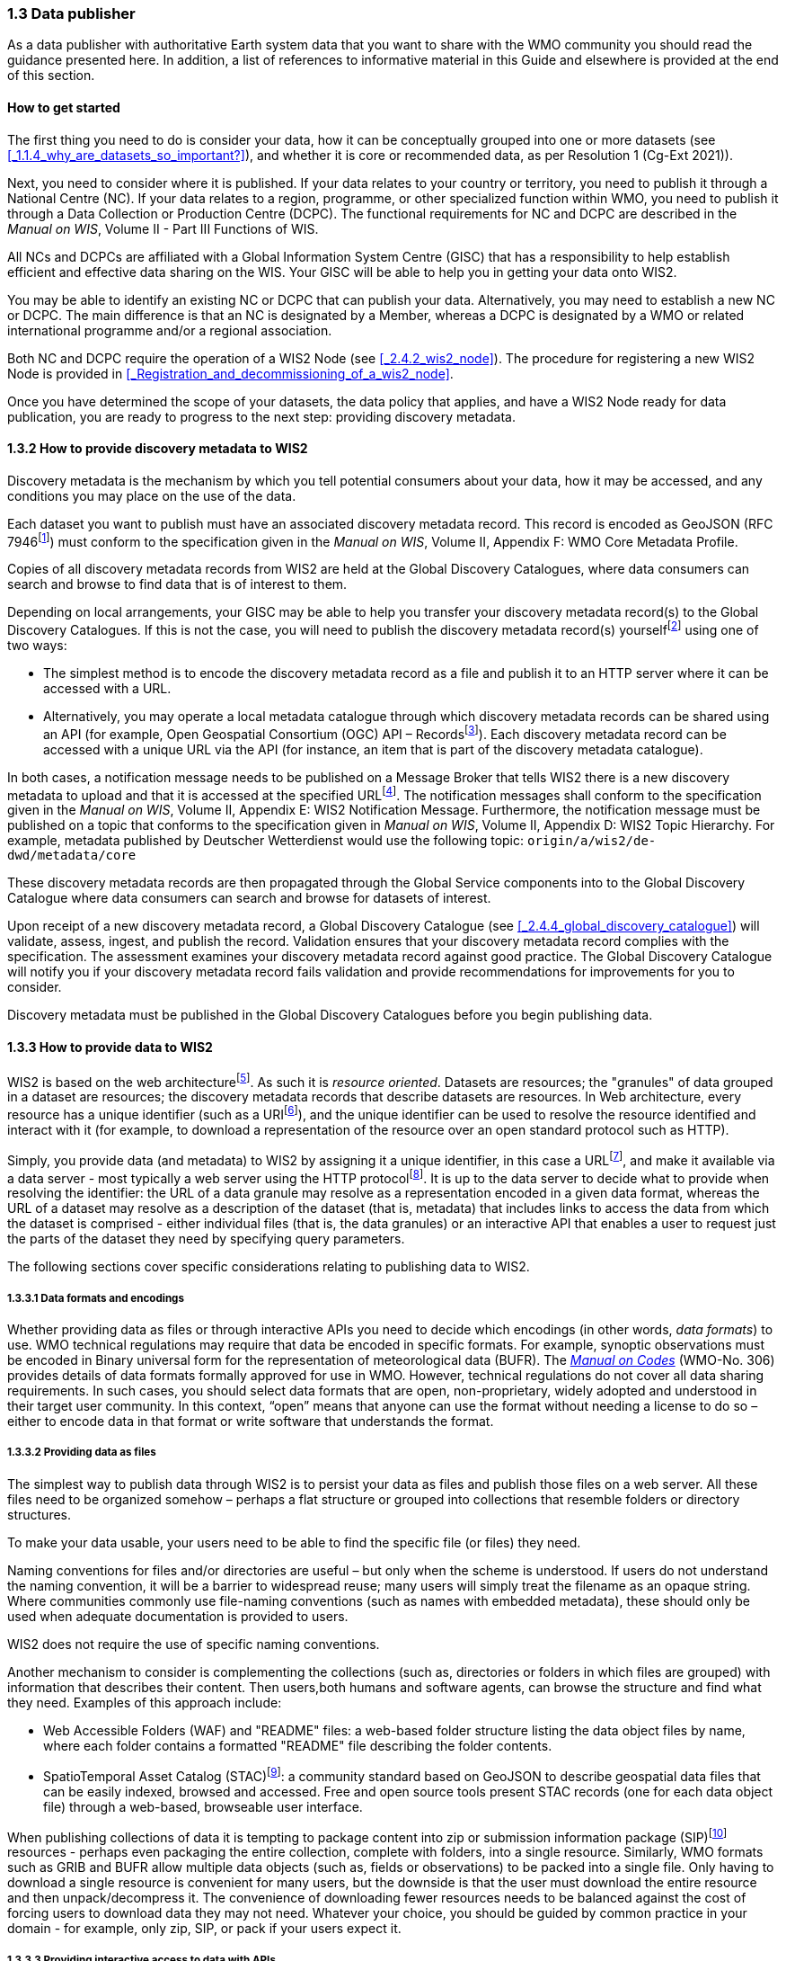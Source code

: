 === 1.3 Data publisher

As a data publisher with authoritative Earth system data that you want to share with the WMO community you should read the guidance presented here. In addition, a list of references to informative material in this Guide and elsewhere is provided at the end of this section.

==== How to get started

The first thing you need to do is consider your data, how it can be conceptually grouped into one or more datasets (see <<_1.1.4_why_are_datasets_so_important?>>), and whether it is core or recommended data, as per Resolution 1 (Cg-Ext 2021)).

Next, you need to consider where it is published. If your data relates to your country or territory, you need to publish it through a National Centre (NC). If your data relates to a region, programme, or other specialized function within WMO, you need to publish it through a Data Collection or Production Centre (DCPC). The functional requirements for NC and DCPC are described in the _Manual on WIS_, Volume II - Part III Functions of WIS.

All NCs and DCPCs are affiliated with a Global Information System Centre (GISC) that has a responsibility to help establish efficient and effective data sharing on the WIS. Your GISC will be able to help you in getting your data onto WIS2.

You may be able to identify an existing NC or DCPC that can publish your data. Alternatively, you may need to establish a new NC or DCPC. The main difference is that an NC is designated by a Member, whereas a DCPC is designated by a WMO or related international programme and/or a regional association.

Both NC and DCPC require the operation of a WIS2 Node (see <<_2.4.2_wis2_node>>). The procedure for registering a new WIS2 Node is provided in <<_Registration_and_decommissioning_of_a_wis2_node>>. 

Once you have determined the scope of your datasets, the data policy that applies, and have a WIS2 Node ready for data publication, you are ready to progress to the next step: providing discovery metadata.

==== 1.3.2 How to provide discovery metadata to WIS2

Discovery metadata is the mechanism by which you tell potential consumers about your data, how it may be accessed, and any conditions you may place on the use of the data.

Each dataset you want to publish must have an associated discovery metadata record. This record is encoded as GeoJSON (RFC 7946footnote:[RFC 7946 - The GeoJSON Format: https://datatracker.ietf.org/doc/html/rfc7946]) must conform to the specification given in the _Manual on WIS_, Volume II, Appendix F: WMO Core Metadata Profile.

Copies of all discovery metadata records from WIS2 are held at the Global Discovery Catalogues, where data consumers can search and browse to find data that is of interest to them. 

Depending on local arrangements, your GISC may be able to help you transfer your discovery metadata record(s) to the Global Discovery Catalogues. If this is not the case, you will need to publish the discovery metadata record(s) yourselffootnote:[In the future, WIS2 may provide metadata publication services (such as, through a WIS2 metadata management portal) to assist with this task. However, such a service is not currently available.] using one of two ways:

* The simplest method is to encode the discovery metadata record as a file and publish it to an HTTP server where it can be accessed with a URL. 
* Alternatively, you may operate a local metadata catalogue through which discovery metadata records can be shared using an API (for example, Open Geospatial Consortium (OGC) API – Recordsfootnote:[OGC API - Records - Part 1: Core https://docs.ogc.org/DRAFTS/20-004.html]). Each discovery metadata record can be accessed with a unique URL via the API (for instance, an item that is part of the discovery metadata catalogue).

In both cases, a notification message needs to be published on a Message Broker that tells WIS2 there is a new discovery metadata to upload and that it is accessed at the specified URLfootnote:[Both data and metadata publication use the same notification message mechanism to advertise the availability of a new resource.]. The notification messages shall conform to the specification given in the _Manual on WIS_, Volume II, Appendix E: WIS2 Notification Message. Furthermore, the notification message must be published on a topic that conforms to the specification given in _Manual on WIS_, Volume II, Appendix D: WIS2 Topic Hierarchy. For example, metadata published by Deutscher Wetterdienst would use the following topic: ``origin/a/wis2/de-dwd/metadata/core``

These discovery metadata records are then propagated through the Global Service components into to the Global Discovery Catalogue where data consumers can search and browse for datasets of interest.

Upon receipt of a new discovery metadata record, a Global Discovery Catalogue (see <<_2.4.4_global_discovery_catalogue>>) will validate, assess, ingest, and publish the record. Validation ensures that your discovery metadata record complies with the specification. The assessment examines your discovery metadata record against good practice. The Global Discovery Catalogue will notify you if your discovery metadata record fails validation and provide recommendations for improvements for you to consider. 

Discovery metadata must be published in the Global Discovery Catalogues before you begin publishing data.

==== 1.3.3 How to provide data to WIS2

WIS2 is based on the web architecturefootnote:[Architecture of the World Wide Web https://www.w3.org/TR/webarch/]. As such it is _resource oriented_. Datasets are resources; the "granules" of data grouped in a dataset are resources; the discovery metadata records that describe datasets are resources. In Web architecture, every resource has a unique identifier (such as a URIfootnote:[RFC 3986 - Uniform Resource Identifier (URI) - Generic Syntax: https://datatracker.ietf.org/doc/html/rfc3986]), and the unique identifier can be used to resolve the resource identified and interact with it (for example, to download a representation of the resource over an open standard protocol such as HTTP).

Simply, you provide data (and metadata) to WIS2 by assigning it a unique identifier, in this case a URLfootnote:[The term "Uniform Resource Locator" (URL) refers to the subset of URIs that, in addition to identifying a resource, provide a means of locating the resource by describing its primary access mechanism (such as its network "location"). RFC 3986], and make it available via a data server - most typically a web server using the HTTP protocolfootnote:[WIS2 strongly prefers secure versions of protocols (such as HTTPS) wherein the communication protocol is encrypted using Transport Layer Security (TLS)]. It is up to the data server to decide what to provide when resolving the identifier: the URL of a data granule may resolve as a representation encoded in a given data format, whereas the URL of a dataset may resolve as a description of the dataset (that is, metadata) that includes links to access the data from which the dataset is comprised - either individual files (that is, the data granules) or an interactive API that enables a user to request just the parts of the dataset they need by specifying query parameters.

The following sections cover specific considerations relating to publishing data to WIS2.

===== 1.3.3.1 Data formats and encodings

Whether providing data as files or through interactive APIs you need to decide which encodings (in other words, _data formats_) to use. WMO technical regulations may require that data be encoded in specific formats. For example, synoptic observations must be encoded in Binary universal form for the representation of meteorological data (BUFR). The https://library.wmo.int/idurl/4/35625[_Manual on Codes_] (WMO-No. 306) provides details of data formats formally approved for use in WMO. However, technical regulations do not cover all data sharing requirements. In such cases, you should select data formats that are open, non-proprietary, widely adopted and understood in their target user community. In this context, “open” means that anyone can use the format without needing a license to do so – either to encode data in that format or write software that understands the format.

===== 1.3.3.2 Providing data as files

The simplest way to publish data through WIS2 is to persist your data as files and publish those files on a web server. All these files need to be organized somehow – perhaps a flat structure or grouped into collections that resemble folders or directory structures.

To make your data usable, your users need to be able to find the specific file (or files) they need.

Naming conventions for files and/or directories are useful – but only when the scheme is understood. If users do not understand the naming convention, it will be a barrier to widespread reuse; many users will simply treat the filename as an opaque string. Where communities commonly use file-naming conventions (such as names with embedded metadata), these should only be used when adequate documentation is provided to users.

WIS2 does not require the use of specific naming conventions.

Another mechanism to consider is complementing the collections (such as, directories or folders in which files are grouped) with information that describes their content. Then users,both humans and software agents, can browse the structure and find what they need. Examples of this approach include:

* Web Accessible Folders (WAF) and "README" files: a web-based folder structure listing the data object files by name, where each folder contains a formatted "README" file describing the folder contents.
* SpatioTemporal Asset Catalog (STAC)footnote:[Spatio Temporal Asset Catalogue (STAC) https://stacspec.org/en]: a community standard based on GeoJSON to describe geospatial data files that can be easily indexed, browsed and accessed. Free and open source tools present STAC records (one for each data object file) through a web-based, browseable user interface.

When publishing collections of data it is tempting to package content into zip or submission information package (SIP)footnote:[See https://www.iasa-web.org/tc04/submission-information-package-sip or end of https://www.eumetsat.int/formats] resources - perhaps even packaging the entire collection, complete with folders, into a single resource. Similarly, WMO formats such as GRIB and BUFR allow multiple data objects (such as, fields or observations) to be packed into a single file. Only having to download a single resource is convenient for many users, but the downside is that the user must download the entire resource and then unpack/decompress it. The convenience of downloading fewer resources needs to be balanced against the cost of forcing users to download data they may not need. Whatever your choice, you should be guided by common practice in your domain - for example, only zip, SIP, or pack if your users expect it.

===== 1.3.3.3 Providing interactive access to data with APIs

Interactive data access aims to support efficient data workflows by enabling client applications to request only the data that they need. The advantage of interactive data access is that it provides more flexibility. Data publishers can offer an API structured around how users want to work with the data rather than forcing them to work with the structure that is convenient for you as a data publisher.

But it is more complex to implement. You need a server running software that can: 

1. Interpret a user's request; 
2. Extract the data from wherever it is stored;
3. Package that data up and send it back to the user.

Importantly, when considering the use of interactive APIs to serve your data you need to plan for costs: every request to an interactive API requires computational resources to process.

Based on the experience of data publishers who have been using web APIs to serve their communities, this Guide makes the following recommendations about interactive APIs:

* First, interactive APIs should be self-describing. A data consumer should not need to know, a priori, how to make requests from an API. They should be able to discover this information from the API endpoint itself – even if this is just a link to a documentation page they need to read.
* Second, APIs should comply with OpenAPIfootnote:[OpenAPI Specification https://spec.openapis.org/oas/v3.1.0] version 3 or later. OpenAPI provides a standardized mechanism to describe the API. Tooling (free, commercial, etc.) is widely available that can read this metadata and automatically generate client applications to query the API.
* Third, the OGC has developed a suite of APIsfootnote:[Open Geospatial Consortium OGC API https://ogcapi.ogc.org/] (called "OGC APIs") that are designed specifically to provide APIs for geospatial data workflows (discovery, vizualization, access, processing/exploitation) – all of which build on OpenAPI. Among these, OGC API – Environmental Data Retrieval (EDR)footnote:[OGC API - Environmental Data Retrieval (EDR) https://ogcapi.ogc.org/edr], OGC API – Featuresfootnote:[OGC API - Features https://ogcapi.ogc.org/features], and OGC API - Coveragesfootnote:[OGC API - Coverages https://ogcapi.ogc.org/coverages] are considered particularly useful. Because these are open standards, there is an ever-growing suite of software implementations (both free and proprietary) that support them. We recommend that data publishers assess these open-standard API specifications to determine their suitability for publishing their datasets using APIs.

Finally, you should consider versioning your API to avoid breaking changes when adding new features. A common approach is addding a _version number_ prefix into the API path; e.g., ``/v1/service/{rest-of-path}`` or ``/service/v1/{rest-of-path}``.

More guidance on the use of interactive APIs in WIS2 is anticipated in future versions of this Guide.

===== 1.3.3.4 Providing data in (near) real-time

WIS2 is designed to support the data sharing needs of all WMO disciplines and domains. Among these, the World Weather Watch footnote:[WMO World Weather Watch https://wmo.int/world-weather-watch] drives specific needs for the rapid exchange of data to support weather forecasting.

To enable real-time data sharingfootnote:[In the context of WIS2, real-time implies anything from a few seconds to a few minutes - not the milliseconds required by some applications.], WIS2 uses notification messages to advertise the availability of a new resource, either data or discovery metadata, and how to access that resource. Notification messages are published to a queue on a Message Broker in your WIS2 Nodefootnote:[WIS2 ensures rapid global distribution of notification messages using a network of Global Brokers which subscribe to message brokers of WIS2 Nodes and republish notification messages (see <<_2.4.2_Global_Broker>>).] using the MQTT protocol and immediately delivered to everyone subscribing to that queue. A queue is associated with a specific _topic_, such as dataset.

For example, when a new temperature profile from a radio sonde deployment is added to a dataset of upper-air data measurements, a notification message will be published that includes the URL used to access the new temperature profile data. Everyone subscribing to notification messages about the upper-air measurement dataset would receive the notification message, identify the URL and download the new temperature profile data.

Optionally, data may be embedded in a notification message using a ``content`` object _in addition_ to publishing via the data server. Inline data must be encoded as ``UTF-8``, ``Base64``, or ``gzip``, and must not exceed 4096 bytes in length once encoded.

Notification messages are encoded as GeoJSON (RFC 7946) and must conform to the _Manual on WIS_, Volume II, Appendix E: WIS2 Notification Message.

The URL used in the notification message should refer only to the newly added data object (for example, the new temperature profile) rather than the entire dataset. However, the WIS2 Notification Message specification allows for multiple URLs to be provided. If you are providing your data through an interactive API, you might provide a "canonical" link (designated with link relation: ``"rel": "canonical"``footnote:[IANA Link Relations https://www.iana.org/assignments/link-relations/link-relations.xhtml]), and an additional link providing the URL for the root of the web service from where one can interact with or query the entire dataset.

You should include the dataset identifier in the notification message (``metadata_id`` property). This allows data consumers receiving the notification to cross reference with information provided in the discovery metadata for the dataset, such as the conditions of use specified in the data policy, rights, or license.

Furthermore, if you have implemented controlled access to your data (e.g., the use of an API key), you should include a security object in the download link that provides the pertinent information (for example, the access control mechanism used, and where/how a data consumer would need to register to request access). 

To ensure that data consumers can easily find the topics they want to subscribe to, data publishers must publish to an authorized topic, as specified in the _Manual on WIS_, Volume II, Appendix D: WIS2 Topic Hierarchy.

If your data seems to relate to more than one topic, select the most appropriate one. The topic-hierarchy is not a knowledge organization system - it is only used to ensure the uniqueness of topics for publishing notification messages. Discovery metadata is used to describe a dataset and its relevance to additional disciplines; each dataset is mapped to one, and only one, topic.

If the WIS2 Topic Hierarchy does not include a topic appropriate for your data, your should publish on an _experimental_ topic. This allows for data exchange to be established while the formalities are consideredfootnote:[The "experimental" topic is necessary for the WIS2 pre-operational phase and future pre-operational data exchange in test mode.]. Experimental topics are provided for each Earth-system discipline at level eight in the topic hierarchy (for example, ``origin/a/wis2/{centre-id}/data/{earth-system-discipline}/experimental/``). Data publishers can can extend the experimental branch with subtopics as they deem appropriate. Experimental topics are subject to change and will be removed once they are no longer needed. For more information, see _Manual on WIS_, Volume II, Appendix D: WIS2 Topic Hierarchy, section 1.2 Publishing guidelines.

Whatever topic is used, the discovery metadata provided to the Global Discovery Catalogue must include subscription links using that topicfootnote:[The Global Discovery Catalogue will reject discovery metadata records containing links to topics outside the official topic-hierarchy.]. The Global Broker will only republish notification messages on topics specified in the discovery metadata records.

===== 1.3.3.5 Considerations when providing Core data in WIS2

Core data, as specified in Resolution 1 (Cg-Ext 2021) is considered essential for the provision of services for the protection of life and property and for the well-being of all nations. Core data is provided on a free and unrestricted basis, without charge and with no conditions on use.

WIS2 ensures highly available, rapid access to _most_ core data via a collection of Global Caches (see <<_2.4.3_global_cache>>). Global Caches subscribe to notification messages about the availability of new core data published at WIS2 Nodes, download a copy of that data and republish it on a high-performance data server and then discard it after the retention period expires (normally after 24-hoursfootnote:[A Global Cache provides short-term hosting of data. Consequently, it is not an appropriate mechanism to provide access to archives of core data, such as Essential Climate Variables. Providers of such archive data must be prepared to serve such data directly from their WIS2 Node.]). Global Caches do not provide sophisticated APIs. They publish notification messages advertising the availability of data on their caches and allow users to download data via HTTPS using the URL in the notification message.

The URL included in a notification message that is used to access core data from a WIS2 Node, or the "canonical" URL if multiple URLs are provided, must:

1. Refer to an individual data object; and
2. Be directly resolvable, such that the data object can be downloaded simply by resolving the given URL without further action.

A Global Cache will download and cache the data object accessed via this URL.  

The Global Caches are designed to support Members efficiently share real-time and near real-time data; they take on the task of making sure that core data is available to all and cover the costs of delivering data to a global community.

Unfortunately, Global Caches cannot republish _all_ core data: there is a limit to how much data they can afford to serve. Currently, a Global Cache is expected to cache about 100 GB of data each day.

If frequent updates to your dataset are very large (for example, weather prediction models or remote sensing observations) you will need to share the burden of distributing your data with the Global Cache operators. You should work with your GISC to determine the highest priority elements of your Core datasets that will be republished by the Global Caches.

For core data that is not to be cached, you must set the ``cache`` property in the notification message to ``false``footnote:[Default value for the ``cache`` property is ``true``; omission of the property will result in the data object being cached.]. 

You must ensure that core data that is not cached is publicly accessible from your WIS2 Node, that is, with no access control mechanisms in place.

A Global Cache operator may choose to disregard your cache preference - for example, if they feel that the content you are providing is large enough to impede the provision of caching services for other Membersfootnote:[Excessive data volume is not the only reason they may refuse to cache content. Other reasons include: too many small files, unreliable download from a WIS2 Node, etc.]. In such cases, the Global Cache operator will log this behaviour. In collaboration with the Global Cache operators, your GISC will work with you to resolve concerns. 

Finally, please note that Global Caches are under no obligation to cache data published on _experimental_ topics. For such data, the ``cache`` property should be set to ``false``.

===== 1.3.3.6 Implementing access control

Recommended data, as defined in Resolution 1 (Cg-Ext 2021), is exchanged on WIS2 in support of Earth system monitoring and prediction efforts and _may_ be provided with conditions on use. This means that you may control access to recommended data.

Access control should use only the "security schemes" for authentication and authorization specified in OpenAPIfootnote:[OpenAPI Security Scheme Object: https://spec.openapis.org/oas/v3.1.0#security-scheme-object].

Where access control is implemented, you should include a ``security`` object in download links provided in discovery metadata and notification messages that provide the user with pertinent information about the access control mechanism used and where/how they might register to request access. 

Recommended data is never cached by the Global Caches.

Use of core data must always be free and unrestricted. However, you may need to leverage existing systems with built-in access control when implementing the download service for your WIS2 Node. 

Example 1: API key. Your data server requires a valid API key to be included in download requests. The URLs used in notification messages should include a valid API key.footnote:[A specific API key should be used for data publication via WIS2 so that usage can be tracked.]footnote:[Given that users are encouraged to download Core data from the Global Cache, there will likely be only a few accesses using the WIS2 account's API key. If the usage quota for the WIS2 account is exceeded (for instance, further data access is blocked) then this should encourage users to download via the Global Cache as mandated in the _Manual on WIS_, Volume II.]

Example 2: Presigned URLs. Your data server uses a cloud-based object store that requires credentials to be provided when downloading data. The URLs used in notification messages should be _presigned_ with the data publisher's credentials and valid for the cache retention period (for example, 24-hours).footnote:[Working with presigned URLs on Amazon S3 https://docs.aws.amazon.com/AmazonS3/latest/userguide/using-presigned-url.html] 

In both cases, the URL provided in a notification message can be directly resolved without a user, or Global Cache, needing to take additional action such as providing credentials or authenticating. 

Finally, note that if you are only publishing core data, you may be able to entirely rely on the Global Caches to distribute your data. In such cases, your WIS2 Node may use Internet Protocol (IP)filtering to allow access only from Global Services. For more details, see section 2.6 Implementation and operation of a WIS2 Node.

===== 1.3.3.7 Providing access to data archives

There is no requirement for a WIS2 Node to publish notification messages about newly available data, however, the mechanism is available if needed (for instance, for real-time data exchange). Data archives published through WIS2 do not need to provide notification messages for data unless the user community has expressed a need to be rapidly notified about changes (for example, the addition of new records into a climate observation archive).

However, notification messages must still be used to share discovery metadata with WIS2. Given that the provision of metadata and subsequent updates is likely to be infrequent, it may be sufficient to "handcraft" a notification message and publish it locally on an MQTT brokerfootnote:[MQTT broker managed services are available online, often with a free (no cost) starter plan sufficient for infrequent publications of notifications about metadata. These provide a viable alternative to implementing an MQTT broker instance yourself.] or with help from a GISC. See above for more details on publishing discovery metadata to WIS2.

Note that some data archives are categorized as core data; for example, Essential Climate Variables. Core data may be distributed via the Global Caches. However, given that these provide only short-term hosting of data (for instance, 24-hours), Global Caches are not an appropriate mechanism to provide access to archives of core data. The archive must be accessed directly via the WIS2 Node.  

==== 1.3.4 Further reading for data publishers

As a data publisher planning to operate a WIS2 Node, as a minimum you should read the following sections:

* <<_1.1_introduction_to_wis2>>
* <<_2.1_wis2_architecture>>
* <<_2.2_roles_in_wis2>>
* <<_2.4_components_of_wis2>>
* <<_2.6_implementation_and_operation_of_a_wis2_node>>

The following sections are useful for further reading:

* <<_3.1_information_management>>
* <<_4.1_security>>
* <<_5.1_competencies>>

Note that sections _4.1. Security_ and _5.1. Competencies_ reference content originally published for WIS1. These remain largely applicable and will be updated in subsequent releases of this Guide. 

If you are publishing aviation weather data via WIS2 for onward transmission through the International Civil Aviation Organization (ICAO) System Wide Information Management (SWIM), you should also read: 
* <<_2.8.8.1_publishing_aviation_weather_data_through_wis2_into_icao_swim>>.

Finally, you should also review the specifications in the _Manual on WIS_, Volume II:

* Appendix D: WIS2 Topic Hierarchy
* Appendix E: WIS2 Notification Message
* Appendix F: WMO Core Metadata Profile 2

// include::sections/wis2node.adoc[]
